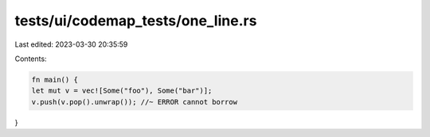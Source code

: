 tests/ui/codemap_tests/one_line.rs
==================================

Last edited: 2023-03-30 20:35:59

Contents:

.. code-block:: rs

    fn main() {
    let mut v = vec![Some("foo"), Some("bar")];
    v.push(v.pop().unwrap()); //~ ERROR cannot borrow
}


